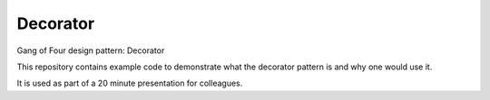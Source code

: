 
Decorator
===============================

Gang of Four design pattern: Decorator

This repository contains example code to demonstrate what the decorator pattern is and why one would use it.

It is used as part of a 20 minute presentation for colleagues.


